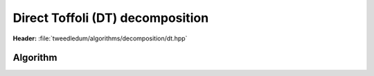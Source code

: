 Direct Toffoli (DT) decomposition
---------------------------------

**Header:** :file:`tweedledum/algorithms/decomposition/dt.hpp`

Algorithm
~~~~~~~~~

.. doxygenfunction:: tweedledum::dt_decomposition(Network const& src)

